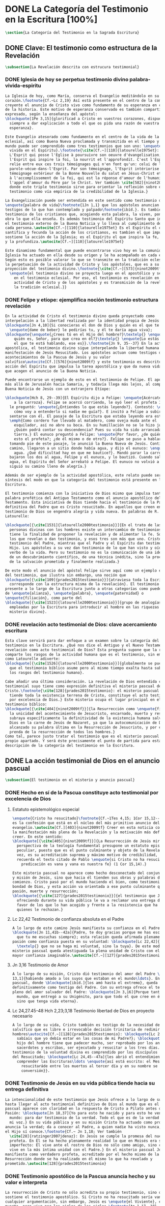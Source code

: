 #+PROPERTY: header-args:latex :tangle ../../tex/ch1/scriptura.tex
# ------------------------------------------------------------------------------------
# San Jerónimo, ruega por nosotros
* DONE La Categoría del Testimonio en la Escritura [100%]
#+BEGIN_SRC latex
  \section{La Categoría del Testimonio en la Sagrada Escritura}
#+END_SRC
** DONE Clave: El testimonio como estructura de la Revelación
   CLOSED: [2019-04-13 Sat 10:02]
#+BEGIN_SRC latex
  \subsection{La Revelación descrita con estrucura testimonial}
#+END_SRC
*** DONE Iglesia de hoy se perpetua testimonio divino palabra-vivida-espiritu
    CLOSED: [2019-04-13 Sat 09:50]
#+BEGIN_SRC latex
  La Iglesia de hoy, como María, conserva el Evangelio meditándolo en su
  corazón.\footnote{Cf.~Lc 2,19} Así está presente en el centro de la comunidad
  creyente el anuncio de Cristo vivo como fundamento de su esperanza en cada etapa
  de la historia. Este motivo de esperanza conservado es también compartido y
  expresado, según la enseñanza del apóstol:
  \blockquote[1Pe 3,15]{glorificad a Cristo en vuestros corazones, dispuestos
    siempre a dar explicación a todo el que os pida una razón de vuestra
    esperanza}.

  Este Evangelio atesorado como fundamento en el centro de la vida de la comunidad
  eclesial, así como Buena Nueva proclamada y transmitida en el tiempo y en el
  mundo puede ser comprendido como tres testimonios que son uno: \enquote{palabra
    vivida en el Espíritu}.\footnote{\cite[Cf.~][110]{latourelle1975et}: Car c'est
    L'Esprit qui posse l'Eglise à poursuivre son oeuvre d'évangelisation; c'est
    l'Esprit qui inspire la foi, la nourrit et l'approfondit. C'est l'Esprit qui
    relie entre eux ces trois témoignages qui n'en font qu'un: celui de la
    parole-vécue-dans-l'Esprit. Par son témoignage, l'Esprit intériorise le
    témoignage extérieur de la Bonne Nouvelle du salut en Jésus-Christ et le porte
    à l'accomplissement de la foi, qui est la réponse d'amour de l'humanité à
    l'appel d'amour du Père par le Christ. Ver también \cite[582]{ninot2009tf}
    donde este triple testimonio sirve para orientar la reflexión sobre el
    testimonio como vía empírica de la credibilidad de la Iglesia.}

  La Evangelización puede ser entendida en este sentido como testimonio de la
  \enquote{palabra de vida}\footnote{1Jn 1,1} que los apóstoles anuncian como
  testigos de lo que han contemplado y palpado\footnote{ibíd.}. Es también el
  testimonio de los cristianos que, acogiendo esta palabra, la viven, poniendo por
  obra lo que ella enseña. Es además testimonio del Espíritu Santo que interioriza
  el testimonio externo de la Buena Noticia y lo lleva al cumplimiento de la fe en
  cada persona.\autocite[Cf.~][110]{latourelle1975et} Es el Espíritu el que
  santifica y fecunda la acción de los cristianos, es tambíen el que impulsa y
  sostiene la acción de la Iglesia; es el Espíritu el que inspira la fe, la nutre
  y la profundiza.\autocite[Cf.~][110]{latourelle1975et}

  Este dinamísmo fundamental que puede encontrarse vivo hoy en la comunidad de la
  Iglesia ha actuado en ella desde su origen y le ha acompañado en cada época.
  Según esto es posible valorar lo que se transmite en la tradición eclesial como
  la perpetuación de la actividad de Cristo y los apóstoles, que es a su vez
  proyección del testimonio divino.\footnote{\cite[Cf.~][573]{ninot2009tf}:
    \enquote{el testimonio divino se proyecta luego en el apostólico y se perpetúa
      en el testimonio eclesial. Por eso, el testimonio es revelación en la
      actividad de Cristo y de los apóstoles y es transmisión de la revelación en
      la tradición eclesial.}}
#+END_SRC
*** DONE Felipe y etíope: ejemplifica noción testimonio estructura revelación
    CLOSED: [2019-04-13 Sat 09:50]
#+BEGIN_SRC latex
  En la actividad de Cristo el testimonio divino queda proyectado como
  interpelación a la libertad realizada por la identidad propia de Jesús:
  \blockquote[Jn 4,10]{Si conocieras el don de Dios y quién es el que te dice
    \enquote{dame de beber} le pedirías tu, y él te daría agua viva};
  \blockquote{\enquote{¿Crees tú en el Hijo del hombre?}\textelp{} \enquote{¿Y
      quién es, Señor, para que crea en él?}\textelp{} \enquote{Lo estás viendo:
      el que te está hablando, ese es}}.\footnote{Jn 9, 35--37} En la actividad
  apostólica, el testimonio divino sigue interpelando la libertad humana como
  manifestación de Jesús Resucitado. Los apóstoles actuan como testigos de los
  acontecimientos de la Pascua de Jesús y su valor
  salvífico\autocite[Cf.][576]{ninot2009tf} y este testimonio es descrito como
  acción del Espíritu que impulsa la tarea apostólica y que da nueva vida a los
  que acogen el anuncio de la Buena Noticia.

  Puede encontrarse un ejemplo de esto en el testimonio de Felipe. El apóstol sale
  más allá de Jerusalén hacia Samaria, y todavía llega más lejos, al compartir la
  Buena Noticia de Jesús con un extranjero Etíope:

  \blockquote[Hch 8, 29--39]{El Espíritu dijo a Felipe: \enquote{Acércate y pégate
      a la carroza}. Felipe se acercó corriendo, le oyó leer el profeta Isaías, y
    le preguntó: \enquote{¿Entiendes lo que estás leyendo?}. Contestó: \enquote{¿Y
      cómo voy a entenderlo si nadie me guía?}. E invitó a Felipe a subir y a
    sentarse con él. El pasaje de la Escritura que estaba leyendo era este:
    \emph{Como cordero fue llevado al matadero, como oveja muda ante el
      esquilador, así no abre su boca. En su humillación no se le hizo justicia.
      ¿Quién podrá contar su descendencia? Pues su vida ha sido arrancada de la
      tierra.} El eunuco preguntó a Felipe: \enquote{Por favor, ¿de quién dice
      esto el profeta?; ¿de él mismo o de otro?}. Felipe se puso a hablarle y,
    tomando pie de este pasaje, le anunció la Buena Nueva de Jesús. Continuando el
    camino, llegaron a un sitio donde había agua, y dijo el eunuco: \enquote{Mira,
      agua. ¿Qué dificultad hay en que me bautice?}. Mandó parar la carroza,
    bajaron los dos al agua, Felipe y el eunuco, y lo bautizó. Cuando salieron del
    agua, el Espíritu del Señor arrebató a Felipe. El eunuco no volvió a verlo, y
    siguió su camino lleno de alegría.}

  Además de ser ejemplo de la actividad apostólica, este relato puede servir como
  síntesis del modo en que la categoría del testimonio está presente en la
  Escritura.

  El testimonio comienza con la iniciativa de Dios mismo que impulsa tanto la
  palabra profética del Antiguo Testamento como el anuncio apostólico del Nuevo
  Testamento. Esta iniciativa de Dios tiende hacia el testimonio de la Palabra
  definitiva del Padre que es Cristo resucitado. En aquellos que creen en el
  testimonio de Dios se engendra alegría y vida nueva. En palabras de R.
  Latourelle:

  \blockquote[{\cite[1531]{latourelle2000testimonio}}]{En el trato de las tres
    personas divinas con los hombres existe un intercambio de testimonios que
    tiene la finalidad de proponer la revelación y de alimentar la fe. Son tres
    los que revelan o dan testimonio, y esos tres son más que uno. Cristo da
    testimonio del Padre, mientras que el Padre y el Espíritu dan testimonio del
    Hijo. Los apóstoles a su vez dan testimonio de lo que han visto y oído del
    verbo de la vida. Pero su testimonio no es la comunicación de una ideología,
    de un descubrimiento científico, de una técnica inédita, sino la proclamación
    de la salvación prometida y finalmente realizada.}

  De este modo el anuncio del apóstol Felipe sirve aquí como un ejemplo específico
  del testimonio, que ilustra sin embargo, una noción que
  \blockquote[{\cite[109]{prades2015testimonio}}]{atraviesa toda la Escritura y se
    corresponde con la estructura misma de la revelación}. El testimonio está
  presente a lo largo de la Escritura junto a otras categorías como pueden ser la
  de \enquote{alianza}, \enquote{palabra}, \enquote{paternidad} o
  \enquote{filiación}, como parte del
  \blockquote[{\cite[1523]{latourelle2000testimonio}}]{grupo de analogías
    empleadas por la Escritura para introducir al hombre en las riquezas del
    misterio divino}.
#+END_SRC
*** DONE revelación acto testimonial de Dios: clave acercamiento escritura
    CLOSED: [2019-04-13 Sat 09:50]
#+BEGIN_SRC latex
  Esta clave servirá para dar enfoque a un examen sobre la categoría del
  testimonio en la Escritura. ¿Qué nos dice el Antiguo y el Nuevo Testamento de la
  revelación como acto testimonial de Dios? Esta pregunta supone que la revelación
  comparte los rasgos de la actividad humana que es el testimonio, sin embargo,
  como Latourelle adiverte:
  \blockquote[{\cite[1526]{latourelle2000testimonio}}]{globalmente se puede decir
    que el testimonio bíblico asume pero al mismo tiempo exalta hasta sublimarlos,
    los rasgos del testimonio humano}.

  Cabe añadir una última consideración. La revelación de Dios entendida como acto
  testimonial suyo tiene como expresión definitiva el misterio pascual de
  Cristo.\footnote{\cite[128]{prades2015testimonio}: el misterio pascual al cual
    tiende toda la existencia terrena de Cristo, constituye el acto testimonial
    por excelencia de Dios.} Este misterio ocupa el lugar principal en el
  testimonio bíblico:
  \blockquote[{\cite[404]{ninot2009tf}}]{la Resurrección como \enquote{final} de
    la unicidad del acontecimiento de Jesucristo, encarnado, muerto y resucitado,
    subraya específicamente la definitividad de la existencia humana salvada por
    Dios en la carne de Jesús de Nazaret, ya que la autocomunicación de Dios ha
    alcanzado su palabra última en la Resurrección de Jesucristo, y por eso es
    prenda de la resurrección de todos los hombres.}
  Como tal, parece justo tratar el testimonio que es el misterio pascual en su
  propio apartado. Y será éste precisamente el punto de partida para esta
  descripción de la categoría del testimonio en la Escritura.
  #+END_SRC
** DONE La acción testimonial de Dios en el anuncio pascual
   CLOSED: [2019-04-13 Sat 11:18]
#+BEGIN_SRC latex
  \subsection{El testimonio en el misterio y anuncio pascual}
#+END_SRC
*** DONE Hecho en sí de la Pascua constituye acto testimonial por excelencia de Dios
    CLOSED: [2019-04-13 Sat 11:18]
**** Estatuto epistemológico especial
 #+BEGIN_SRC latex
   \enquote{Cristo ha resucitado}\footnote{Cf.~1Tes 4,15; 1Cor 15,12--20; Rom 6,4}
   es la confesión que está en el núcleo del más primitivo anuncio del
   evangelio.\autocite[Cf.][403]{ninot2009tf} Creer en esta noticia conlleva acoger
   la manifestación más plena de la Revelación y la motivación más definitiva para
   creer. En este sentido:
   \blockquote[{\cite[405]{ninot2009tf}}]{La Resurrección de Jesús mirada desde la
     perspectiva de la teología fundamental presupone un estatuto epistemológico
     peculiar, puesto que es el punto culminante y objeto de la Revelación y, a su
     vez, es su acreditación suprema y máximo motivo de credibilidad, tal como
     recuerda el texto citado de Pablo \enquote{si Cristo no ha resucitado, nuestra
       predicación es vana y vana es nuestra fe} (1 Cor 15,14).}

   Este misterio pascual no aparece como hecho desconectado del conjunto de la vida
   y misión de Jesús, sino que hacia él tienden sus obras y palabras desde el
   comienzo. Cristo pasó por el mundo haciendo el bien, como testimonio de la
   bondad de Dios, y esta acción va orientada a ese punto culminante que es su
   pasión, muerte y resurrección;
   \blockquote[{\cite[127]{prades2015testimonio}}]{el testimonio que Jesús va
     ofreciendo durante su vida pública le va a reclamar una entrega definitiva a
     favor de los que lo han acogido y frente a la resistencia que ha generado en
     quienes le rechazan.}
 #+END_SRC
**** Lc 22,42 Testimonio de confianza absoluta en el Padre
 #+BEGIN_SRC latex
   A lo largo de este camino Jesús manifiesta su confianza en el Padre:
   \blockquote[Jn 11,41b--42a]{Padre, te doy gracias porque me has escuchado; yo sé
     que tu me escuchas siempre}; esta relación queda afirmada plenamente ante la
   pasión como confianza puesta en su voluntad: \blockquote[Lc 22,42]{Padre
     \textelp{} que no se haga mi voluntad, sino la tuya}. De este modo en el
   misterio pascual queda atestiguada la plena unidad de Cristo con el Padre, en la
   mayor confianza imaginable.\autocite[Cf.~][127]{prades2015testimonio}
 #+END_SRC
**** Jn 3,16 Testimonio de Amor
 #+BEGIN_SRC latex
   A lo largo de su misión, Cristo dió testimonio del amor del Padre \blockquote[Jn
   13,1]{habiendo amado a los suyos que estaban en el mundo\ldots}. En el misterio
   pascual, donde \blockquote[ibíd.]{los amó hasta el extremo}, queda confirmado
   definitivamente como testigo del Padre. Con su entrega ofrece el testimonio
   pleno del amor salvador del Padre: \blockquote[Jn 3,16]{Porque tanto amó Dios al
     mundo, que entregó a su Unigénito, para que todo el que cree en él no perezca,
     sino que tenga vida eterna}.
 #+END_SRC
**** Lc 24,27.45-48 Hch 2,23;3,18 Testimonio libertad de Dios en proyecto necesario
 #+BEGIN_SRC latex
   A lo largo de su vida, Cristo también es testigo de la necesidad del camino
   salvífico que es libre e irrevocable decisión trinitaria de redimir a los
   hombres\autocite[Cf.~][128]{prades2015testimonio}: \blockquote[Lc 2, 49]{¿No
     sabíais que yo debía estar en las cosas de mi Padre?}; \blockquote[Mc 8,31]{El
     hijo del hombre tiene que padecer mucho, ser reprobado por los ancianos, sumos
     sacerdotes y escribas, ser ejecutado y resucitar a los tres días.} Este
   testimonio de la voluntad divina es comprendido por los discípulos por la luz
   del Resucitado; \blockquote[Lc 24,45--47a]{les abrió el entendimiento para
     comprender las Escrituras\ldots \enquote{así está escrito: el Mesías padecerá,
       resucitaráde entre los muertos al tercer día y en su nombre se proclamará la
       conversión}}.
 #+END_SRC
*** DONE Testimonio de Jesús en su vida pública tiende hacia su entrega definitiva
    CLOSED: [2019-04-13 Sat 11:18]
#+BEGIN_SRC latex
  La intencionalidad de este testimonio que Jesús ofrece a lo largo de su vida
  hasta llegar al acto testimonial definitivo de Dios al mundo que es el misterio
  pascual aparece con claridad en la respuesta de Cristo a Pilato antes de la
  Pasión: \blockquote[Jn 18,37]{Yo para esto he nacido y para esto he venido al
    mundo: para dar testimonio de la verdad. Todo el que es de la verdad escucha
    mi voz.} En su vida pública y en su misión Cristo ha actuado como profeta que
  anuncia la verdad; da a conocer al Padre, a quien nadie ha visto nunca, pero que
  el Hijo sí conoce.\footnote{Cf.~ Jn 1,18; Ver también
    \cite[28]{ratzinger2007jdenaz}: En Jesús se cumple la promesa del nuevo
    profeta. En Él se ha hecho plenamente realidad lo que en Moisés era sólo
    imperfecto: Él vive ante el rostro de Dios no sólo como amigo, sino como Hijo;
    vive en la más íntima unidad con el Padre.} En el misterio pascual Jesús se
  manifiesta como verdadero profeta, acreditado por el hecho mismo de la
  Resurrección donde se ha realizado en él mismo lo que ha revelado y
  prometido.\autocite[128]{prades2015testimonio}
#+END_SRC
*** DONE Testimonio apostólico de la Pascua anuncia hecho y su valor e interpreta
    CLOSED: [2019-04-13 Sat 11:18]
#+BEGIN_SRC latex
  La resurrección de Cristo no sólo acredita su propio testimonio, sino que
  sostiene el testimonio apostólico. Si Cristo no ha resucitado sería vana
  cualquier argumentación, sin embargo, Jesús es \enquote{el Viviente}, estuvo
  muerto, pero vive por los siglos de los siglos.\footnote{Ap 1,17--18}

  Los apóstoles son testigos de la vida de Cristo, de sus palabras y acciones,
  muerte y resurrección. De tal modo, son testigos en continuidad con el
  testimonio de Cristo. El testimonio apostólico es un anuncio de estos hechos que
  ellos conocen y cuyo valor han reconocido por la fe. Así Pedro proclama estas
  cosas el día de Pentecostés: \blockquote[Hch 2,32]{A este Jesús lo resucitó
    Dios, de lo cual todos nosotros somos testigos}. El apóstol es testigo en la
  fe sobre un acontecimiento enraizado en la historia.\autocite[Cf.~][402;
  406]{ninot2009tf}

  Así mismo es presentado el testimonio de Pedro en casa de Cornelio donde el
  centurión y todos lo que lo acompañaban esperaban reunidos para escuchar lo que
  el Señor quisiera comunicarles por medio del apóstol. Pedro, comprendiendo que
  la verdad de Dios no hace acepción de personas, narra los hechos que él bien
  conoce:
  \blockquote[Hch 10,37--41]{Vosotros conocéis lo que sucedió en toda Judea,
    comenzando por Galilea, después del bautismo que predicó Juan. Me refiero a
    Jesús de Nazaret, ungido por Dios con la fuerza del Espíritu Santo, que pasó
    haciendo el bien y curando a todos los oprimidos por el diablo, porque Dios
    estaba con él. Nosotros somos testigos de todo lo que hizo en la tierra de los
    judíos y en Jerusalén. A este lo mataron, colgándolo de un madero. Pero Dios
    lo resucitó al tercer día y le concedió la gracia de manifestarse, no a todo
    el pueblo, sino a los testigos designados por Dios: a nosotros, que hemos
    comido y bebido con él después de su resurrección de entre los muertos.}
  Este testimonio de los hechos queda enlazado con un testimonio de fe sobre el
  sentido profundo de lo que Pedro conoce, Jesús, a quien los apóstoles y el
  pueblo vieron y escucharon, es ahora juez de vivos y muertos:
  \blockquote[Hch 10,42-43]{Nos encargó predicar al pueblo, dando solemne
    testimonio de que Dios lo ha constituido juez de vivos y muertos. De él dan
    testimonio todos los profetas: que todos los que creen en él reciben, por su
    nombre, el perdón de los pecados.}

  El apóstol entiende estos hechos y su alcance religioso y salvífico
  interpretándolos en continuidad con la voluntad de Dios manifestada en su acción
  en favor del pueblo judío a quién habló por medio de los profetas; voluntad
  hecha manifiesta en definitva en \blockquote[Hch 2,22]{Jesús el Nazareno, varón
    acreditado por Dios ante vosotros con los milagros, prodigios y signos que
    Dios realizó por medio de él, como vosotros mismos sabéis}.

  Este anuncio es experiencia del Resucitado que comió y bebió con ellos; él mismo
  se apareció a los que él quiso dando testimonio de su resurrección.
  \blockquote[{\cite[129]{prades2015testimonio}}]{Cristo glorificado manifiesta su
    verdad a los que él quiere y esta manifestación es simultaneamente testimonio
    de su identidad y testimonio de que él es la Vida (1Jn 5,11)}

  El misterio divino que se manifiesta en la Pascua de Jesús no deja de expresarse
  en el anuncio pascual realizado por los apóstoles. Ellos son testigos de un
  hecho enraizado en la historia, que tiene un alcance religioso y salvífico y que
  es interpretado desde la voluntad de Dios manifestada en los hechos y palabras
  de Cristo. Sin las obras que Jesús realizó, el testimonio apostólico se
  derrumba, no existe.\autocite[Cf.][1529]{latourelle2000testimonio} Sin la vida y
  obra, muerte y resurrección de Jesús \blockquote[1Cor 15,15]{resultamos unos
    falsos testigos de Dios, porque hemos dado testimonio contra él, diciendo que
    ha resucitado a Cristo, a quien no ha resucitado}.

  En Cristo, testigo acreditado por su Resurrección, encuentra su cumplimiento la
  promesa hecha al pueblo de Israel: \blockquote[Dt 18,15;
  {\cite[Cf.~][24ss]{ratzinger2007jdenaz}}]{El Señor, tu Dios, te suscitará de
    entre los tuyos, de entre tus hermanos, un profeta como yo. A él lo
    escucharéis}. Así como el misterio pascual y su anuncio no están desconectados
  de la vida de Cristo, tampoco lo están de la acción salvadora de Dios en el AT.
  Como veremos, el misterio divino se manifiesta a un pueblo que también está
  llamado a dar testimonio, reconociendo desde la confianza en Dios el valor
  salvífico de los sucesos de su historia.
#+END_SRC
** DONE La acción testimonial de Dios en el AT
   CLOSED: [2019-04-13 Sat 11:57]
#+BEGIN_SRC latex
  \subsection{La acción testimonial de Dios en el Antiguo Testamento}
#+END_SRC
*** DONE Acción testimonial de Dios en la creación
    CLOSED: [2019-04-13 Sat 11:57]
#+BEGIN_SRC latex
  En el Antiguo Testamento encontramos ese \enquote{intercambio de testimonios}
  que existe en el trato de las tres personas divinas con los
  hombres.\autocite[Cf.][1531]{latourelle2000testimonio} También aquí la acción
  testimonial divina se despliega de diversos modos. En la vida del pueblo de la
  alianza YHWH da testimonio de sí a través de la creación, la ley y, de modo
  eminente, en personas elegidas y enviadas por
  él.\autocite[Cf.][114s]{prades2015testimonio} Esta manifestiación divina implica
  como testigo al mismo pueblo, hacia quien ha sido dirigida la voz del Señor.

  La literatura sapiencial recoge la profundización en la experiencia de Dios que
  ha tenido el pueblo de Israel. En ella se describe el acceso posible al
  conocimiento de Dios a partir de los bienes visibles o de sus obras:
  \blockquote[Sab 13,1--5]{Son necios por naturaleza todos los hombres que han
    ignorado a Dios y no han sido capaces de conocer al que es a partir de los
    bienes visibles, ni de reconocer al artífice fijándose en sus obras, sino que
    tuvieron por dioses al fuego, al viento, al aire ligero, a la bóveda
    estrellada, al agua impetuosa y a los luceros del cielo, regidores del mundo.
    Si, cautivados por su hermosura, los creyeron dioses, sepan cuánto los
    aventaja su Señor, pues los creó el mismo autor de la belleza. Y si los
    asombró su poder y energía, calculen cuánto más poderoso es quien los hizo,
    pues por la grandeza y hermosura de las criaturas se descubre por analogía a
    su creador.}

  El Dios que puede ser reconocido por analogía en el asombro y belleza de las
  ciraturas es un Dios personal que concede sabiduría al piadoso:
  \blockquote[Eclo 43,32--3]{Aún quedan misterios mucho más grandes: tan solo
    hemos visto algo de sus obras. Porque el Señor lo ha hecho todo y a los
    piadosos les ha dado la sabiduría.}
  Esta sabiduria es justicia y raíz de inmortalidad:
  \blockquote[Sab 15,1--3]{Pero tú, Dios nuestro, eres bueno y fiel, eres paciente
    y todo lo gobiernas con misericordia. Aunque pequemos, somos tuyos y
    reconocemos tu poder, pero no pecaremos, sabiendo que te pertenecemos.
    Conocerte a ti es justicia perfecta y reconocer tu poder es la raíz de la
    inmortalidad.}
  En este sentido la misma creación es acto testimonial de Dios donde se comunica
  su misterio y la vida que Él ofrece.
#+END_SRC
*** DONE Acción testimonial de Dios en la ley
    CLOSED: [2019-04-13 Sat 11:57]
#+BEGIN_SRC latex
  YHWH también aparece en el Antiguo Testamento como testigo de los mandamientos
  contenidos en la Ley.\autocite[Cf.][115]{prades2015testimonio} Ésta queda
  grabada en las \enquote{tablas del testimonio} y confiadas a Moisés:
  \blockquote[Ex 31,18]{Cuando acabó de hablar con Moisés en la montaña del Sinaí,
    le dio las dos tablas del Testimonio, tablas de piedra escritas por el dedo de
    Dios.}
  Este testimonio se enfrenta a un pueblo con el corazón extraviado:
  \blockquote[Ex 32,19]{Al acercarse al campamento y ver el becerro y las danzas,
    Moisés, encendido en ira, tiró las tablas y las rompió al pie de la montaña.}
  Sin embargo Dios no se detiene ante la dureza del pueblo. Las tablas del
  testimonio son reconstruidas:
  \blockquote[Ex 34,1.27]{El Señor dijo a Moisés: \enquote{Labra dos tablas de
      piedra como las primeras y yo escribiré en ellas las palabras que había en
      las primeras tablas que tú rompiste.} \textelp{} \enquote{Escribe estas
      palabras: de acuerdo con estas palabras concierto alianza contigo y con
      Israel}.}
  Moisés, que conoció el nombre del Señor (Ex 3,13s), y habló con Él como un amigo
  (Ex 33,11), aparece ante el pueblo como testigo del único Dios, y de su lealtad
  con el pueblo. Pertenece a aquellos que el Señor elige como testigos suyos en
  cada etapa de la historia del pueblo de Israel como testimonio suyo y de su
  fidelidad.
#+END_SRC
*** DONE Acción testimonial de Dios a través de testigos
    CLOSED: [2019-04-13 Sat 11:57]
#+BEGIN_SRC latex
  Este es el modo eminente en que el AT describe el testimonio que Dios dirige al
  pueblo. Los profetas y ungidos por YHWH son testigos del Señor y de su
  compromiso con el pueblo. La vida totalmente comprometida del profeta expresa
  tanto a Dios, absoluto que comunica, como su lealtad:
  \blockquote[{\cite[116s]{prades2015testimonio}}]{es Dios quien da testimonio de
    sí mismo y de sus obras y designios a través de las personas elegidas, que se
    comprometen en su integridad como testigos de YHWH incluso hasta la muerte si
    el testimonio les lleva a ello. Por eso, la autoridad del testimonio no
    descansa en los testigos, sino en el mismo YHWH, que es quien los escoge y
    envía.}
  En tanto que testigos, la acción de estos escogidos puede ser descrita según los
  rasgos que tiene la actividad humana de dar testimonio, sin embargo la noción de
  testigo que aplica a estos elegidos de Dios va más allá de la que encontraríamos
  en el lenguaje ordinario. La vida del profeta queda comprometida con un
  testimonio que no le pertenece, sino que
  \blockquote[{\cite[118]{prades2015testimonio}}]{procede de una iniciativa
    absoluta, en cuanto a su origen y en cuanto a su contenido}
  puesto que viene de Dios y es testimonio de sí. Aquí la categoría de testimonio
  significa mas allá de su uso ordinario en la actividad humana y adquiere un
  sentido religioso como dimensión totalmente
  nueva\autocite[Cf.][118]{prades2015testimonio}.

  El testimonio de YHWH que el profeta proclama con su actividad y el compromiso
  de su vida implica al pueblo y le hace testigo:
  \blockquote[{Is 43,8--12}]{Saca afuera a un pueblo que tiene ojos, pero está
    ciego, que tiene oídos, pero está sordo. Que todas las naciones se congreguen
    y todos los pueblos se reúnan. ¿Quién de entre ellos podría anunciar esto, o
    proclamar los hechos antiguos? Que presenten sus testigos para justificarse,
    que los oigan y digan: es verdad. Vosotros sois mis testigos --—oráculo del
    Señor--—, y también mi siervo, al que yo escogí, para que sepáis y creáis y
    comprendáis que yo soy Dios. Antes de mí no había sido formado ningún dios, ni
    lo habrá después. Yo, yo soy el Señor, fuera de mí no hay salvador. Yo lo
    anuncié y os salvé; lo anuncié y no hubo entre vosotros dios extranjero.
    Vosotros sois mis testigos --—oráculo del Señor--—: yo soy Dios.}
  El siervo es testigo que el Señor ha escogido para que el pueblo sepa, crea y
  comprenda que YHWH es el único Dios verdadero. Al compartir este saber de Dios
  con el pueblo, éstos también están llamados a ser testigos. Ninguna otra nación
  podría anunciar como ellos lo que YHWH ha hecho para proveer, liberar, salvar.

  Así como el profeta, el pueblo es escogido y enviado por YHWH y por medio de él
  el Señor da testimonio de sí mismo y se propone como quien da sentido y
  consistencia a toda la realidad humana. Este testimonio tiene importancia social
  puesto que está llamado a ser proclamado, y esta proclamación implica el
  compromiso de los actos y la vida del testigo, es decir, del profeta y todo el
  pueblo.\autocite[Cf.][1526s]{latourelle2000testimonio}

  El testimonio de Dios a través de personas escogidas por Él en el AT queda
  constituido por la narración de hechos que acontecen en la historia, estos
  hechos son interpretados en su valor absoluto y carácter redentor, y son
  confesados como actuación de Dios en la vida
  humana.\autocite[Cf.][119]{prades2015testimonio} Esto vuelve a ponernos en
  conexión con la figura de Cristo como profeta acreditado por su Resurrección y
  los apóstoles como verdaderos testigos de un hecho enraizado en la historia,
  confesado desde la fe e interpretado desde la acción de Dios en Jesús. Esta
  sintonía anticipa lo que se verá a continuación sobre el testimonio en el Nuevo
  Testamento. En él la acción testimonial de Dios se describe en continuidad con
  la tradición veterotestamentaria y llegará a su manifestación plena en el
  misterio pascual.
#+END_SRC
** DONE El testimonio en el NT
   CLOSED: [2019-04-13 Sat 17:24]
#+BEGIN_SRC latex
  \subsection{La acción testimonial de Dios en el Nuevo Testamento}
#+END_SRC
*** DONE Jesús Universal Concreto: testigo singular y testimonio absoluto del absoluto
    CLOSED: [2019-04-13 Sat 16:51]
#+BEGIN_SRC latex
  El Evangelio de Mateo enseña que el día que Jesús llegó a Cafarnaún a comenzar
  su predicación se cumplieron las promesas que Dios había hecho por medio de los
  profetas. Ese día el Reino de los cielos quedó desvelado en su cercanía. Allí la
  vida de los primeros discípulos cambió al punto y definitivamente. El testimonio
  de Cristo no es cualquier anuncio o cualquier hecho, sino que tiene un valor
  absoluto. Jesús de Nazaret
  \blockquote[{\cite[126]{prades2015testimonio}}]{no se limita a proponer una
    cierta inspiración espiritual o un cierto sentido ético para el obrar de la
    persona o del pueblo, sino que pretende ser radicalmente \enquote{testimonio
      de la verdad} (Jn 18,37) de alcance universal.}

  Jesús es testimonio de carácter singular,\autocite[Cf.~][279]{ninot2009tf} en
  quien se da a conocer el momento de la plenitud de la
  salvación,\autocite[Cf.][290]{ninot2009tf} presencia del hombre nuevo y
  \enquote{paradigma universal de humanidad}\autocite[Cf.~][291]{ninot2009tf}.
  Este valor universal de la verdad que se comunica en Jesús se desarrolla y se
  manifiesta en sus acciones concretas: comiendo con los pecadores o sanando a los
  enfermos es donde se muestra \blockquote[Cf.~Jn 14,6]{el camino, la verdad y la
    vida} para todos.
#+END_SRC
*** DONE Su testimonio tiene caracter público y jurídico, es sometido a juicio
    CLOSED: [2019-04-13 Sat 16:57]
#+BEGIN_SRC latex
  Este testimonio de Cristo, su vida, actos y palabras, fue sometido al juicio de
  sus contemporaneos. Asombrados porque no enseña como los demás y por las signos
  que realiza, se cuestionan sobre su autoridad y poder. Entonces Jesús también
  tiene que ofrecer testimonio de su credibilidad. La respuesta a este juicio del
  pueblo se halla en su ministerio en sintonía con las Escrituras: \blockquote[Lc
  4,21]{Hoy se ha cumplido esta Escritura que acabáis de oir}; donde el pueblo
  puede encontrar la vida y el sentido que buscan: \blockquote[Jn
  5,39--40]{estudiáis las Escrituras pensando encontrar en ellas vida eterna; pues
    ellas están dando testimonio de mi, ¡y no queréis venir a mí para tener
    vida!}. El testimonio de credibilidad de Jesús ante el pueblo se encuentra
  también en sus obras, que son las obras del Padre y son confirmación y
  realización de sus enseñanzas: \blockquote[Jn 10,38]{Si no hago las obras de mi
    Padre, no me creáis, pero si las hago, aunque no me creáis a mí, creed a las
    obras, para que comprendáis y sepáis que el Padre está en mí y yo en el
    Padre}.
#+END_SRC
**** Circularidad entre testimonio de Cristo y su credibilidad 
#+BEGIN_SRC latex
  El singular testimonio de Cristo es comunicación de la verdad con valor
  universal. El testimonio de Cristo es también su actividad e identidad que hacen
  creíble lo que comunica. De este modo entre lo que Jesús testimonia y la
  credibilidad que suscita su testimonio hay una circularidad constante:

  \blockquote[{\cite[124]{prades2015testimonio}}]{La pretensión única que
    encerraba su testimonio resultaba tan exorbitante que hubiera sido inaceptable
    para los hombres si no fuera porque sus obras, sus palabras y, en rigor, su
    presencia misma, lo hacían profundamente razonable en su singularidad.}
#+END_SRC
**** jn 15 22-24: testimonio con caracter performativo, no es acogido
#+BEGIN_SRC latex
   Acoger el testimonio de Jesús es escuchar la Escritura y creer en las obras del
   Padre. Sin embargo la palabra de Cristo choca con el odio de aquellos que son
   hostiles a la verdad y que, rechazando su testimonio, se juzgan a sí
   mismos.\footnote{\cite[1530]{latourelle2000testimonio}: Pero la palabra de
     Cristo choca con la contestación y el odio. Enfrentados con Cristo, los
     judíos, que representan al conjunto del mundo hostil a la verdad, rechazan su
     testimonio y se juzgan a sí mismos.}

   \blockquote[Jn 15,22--24]{Si yo no hubiera venido y no les hubiera hablado, no
     tendrían pecado, pero ahora no tienen excusas de su pecado. El que me odia a
     mí, odia también a mi Padre. Si yo no hubiera hecho en medio de ellos obras
     que ningún otro ha hecho, no tendrían pecado, pero ahora las han visto y me
     han odiado a mí y a mi Padre}
#+END_SRC
*** DONE Es testimonio de la Luz y del Hijo
    CLOSED: [2019-04-13 Sat 16:57]
#+BEGIN_SRC latex
  Jesús es \blockquote[Jn 1,5]{la luz que brilla en la tiniebla y la tiniebla no
    la recibió}. Jesús es el \blockquote[Jn 1,18]{unigénito, que está en el seno
    del Padre, es quien lo ha dado a conocer}. Este testimonio es manifestación de
  la comunión trinitaria. Cristo revela al Padre y comunica al Espíritu, y su
  identidad de Hijo es manifestada como acción del Padre y del Espíritu:
  \blockquote[Mt 4,16--17]{Apenas se bautizó Jesús, salió del agua; se abrieron
    los cielos y vio que el Espíritu de Dios bajaba como una paloma y se posaba
    sobre él. Y vino una voz de los cielos que decía: \enquote{Este es mi Hijo
      amado, en quien me complazco}.}
#+END_SRC
*** DONE Nos introduce en la comunión trinitaria
    CLOSED: [2019-04-13 Sat 17:23]
#+BEGIN_SRC latex
  La acción testimonial de Dios que se describe en el Nuevo Testamento está
  concentrada en la persona de Cristo y en su relación manifiesta con el Padre y
  el Espíritu se expresa el testimonio de la Trinidad misma:
  \blockquote[{\cite[410]{latourelle1999rev}}. Ver también:
  {\cite[131]{prades2015testimonio}}]{la Escritura describe la actividad
    reveladora de la trinidad en forma de testimonios mutuos. El Hijo es el
    testigo del padre, y como tal se da a conocer a los apóstoles. A su vez, el
    Padre da también testimonio de que Cristo es el Hijo, por la atracción que
    produce en las almas, por las obras que da al Hijo para que las realice y
    sobre todo por la resurrección, testimonio decisivo del Padre en favor del
    Hijo. El Hijo da testimonio del Espíritu porque promete enviarlo como
    educador, consolador, santificador. Y el Espíritu viene y da testimonio del
    hijo porque le recuerda, le da a conocer, descubre la plenitud de sentido de
    sus palabras, lo insinúa en las almas.}
  Esta actividad reveladora de la trinidad introduce al ser humano en la comunión
  trinitaria. Dios trino se comunica al ser humano actuando en su interior,
  atrayendo, inspirando; también se comunica externamente por las obras que
  realiza. Esta participación en la comunión divina viene bien expresada en la
  finalidad del testimonio apostólico:
  \blockquote[1Jn 1,3]{Eso que hemos visto y oído os lo anunciamos, para que
    estéis en comunión con nosotros y nuestra comunión es con el Padre y con su
    Hijo Jesucristo.}
#+END_SRC
*** DONE Espiritu Santo: testigo de la verdad plena
    CLOSED: [2019-04-13 Sat 17:23]
#+BEGIN_SRC latex
  Jesús es el fundamento, testigo fiel y veraz para todo tiempo y
  lugar.\autocite[Cf.][132]{prades2015testimonio} Creer su testimonio es acoger al
  absoluto en la historia, esta confianza la hace posible el Espíritu:
  \blockquote[{\cite{latourelle2000testimonio}}]{Cristo es, por tanto, el testigo
    absoluto, el que lleva en sí mismo la garantía de su testimonio. El hombre,
    sin embargo, no sería capaz de acoger por la fe este testimonio del absoluto,
    manifestado en la carne y el lenguaje de Jesús, sin una atracción interior (Jn
    6,44), que es un don del Padre y un testimonio del Espíritu (1Jn 5,9--10).}

  Aquellos que creen en Cristo no sólo encuentran una respuesta a su busqueda de
  vida y sentido, sino que \blockquote[Jn 7,38]{de sus entrañas manarán ríos de
    agua viva}. Y esto Jesús lo dice \blockquote[Jn 7,39]{refiriéndose al Espíritu
    que habían de recibir los que creyeran en él}. Esta promesa del Espíritu
  acontece en Pentecostés y sin ese testimonio postpascual del Espíritu quedaría
  incompleta la comunicación de Dios en el misterio
  Pascual.\autocite[Cf.][135]{prades2015testimonio} El envío y la acción del
  Espíritu prometido completa la acción testimonial de Dios:
  \blockquote[{\cite[134s]{prades2015testimonio}}]{Al haber \enquote{acompañado}
    al Hijo en la tierra de una manera singular desde el momento de su unción en
    el Jordán, que dispone al Hijo ---concebido por obra del Espíritu Santo---
    para la misión en la carne, el Espíritu Santo vueve al Padre portando en sí
    todo el misterio redentor del Hijo. De este modo, cuando el Resucitado lo
    envía a la Iglesia, el Espíritu vuelve como Testigo de la verdad completa, que
    incluye la perfecta glorificación de la carne del Hijo como plenitud de lo
    humano.}

  El Espíritu enviado por Cristo lleva a la verdad plena a los apóstoles:
  \blockquote[Jn 16,13]{cuando venga él, el Espíritu de la verdad, os guiará hasta
    la verdad plena. Pues no hablará por cuenta propia, sino que hablará de lo que
    oye y os comunicará lo que está por venir}. Este testimonio del Espíritu
  completa tambíen el testimonio de los apóstoles: \blockquote[Jn
  15,26--27]{Cuando venga el Paráclito, que os enviaré desde el Padre, el Espíritu
    de la verdad, que procede del Padre, él dará testimonio de mí; y también
    vosotros daréis testimonio, porque desde el principio estáis conmigo}. Ellos
  han estado desde el principio con Cristo, así son testigos que pueden narrar lo
  que han visto y oído; su testimono queda perfeccionado por el Espíritu que les
  introduce en el misterio del Hijo encarnado y les permite interpretar y
  comprender la verdad del Hijo, y por éste, la del
  Padre.\autocite[Cf.][139]{prades2015testimonio}

  Los que han compartido con Jesús desde el principio son testigos del Evangelio,
  pero el Resucitado sigue eligiendo apóstoles y en virtud de la acción del
  Espíritu éstos son testigos del mismo misterio.\autocite[Cf.][576]{ninot2009tf}
  Así Matías no sólo es \blockquote[Hch 1,21]{uno de los que nos acompañaron todo
    el tiempo que convivió con nosotros el Señor Jesús}, sino que es elegido por
  el Resucitado.\footnote{Cf.~Hch 1,24--26} Igualmente Pablo es constituido
  testigo por la llamada del Resucitado, asi puede decir \blockquote{Yo mismo
    hermanos cuando vine a vosotros anunciaros el testimonio de
    Dios\ldots}\footnote{1\,Cor 2,1}. De este modo la transmisión viva del
  testimonio cristiano esta constituida por un momento fundacional en la
  convivencia con Jesús y un momento continuante como dos aspectos históricos
  inseparables.\autocite[Cf.][148]{prades2015testimonio} Este momento continuante
  esta compuesto por los que han sido testigos oculares, como por los que no:
  \blockquote[{\cite[148]{prades2015testimonio}}]{unos y otros son elegidos,
    llamados y enviados por Cristo, el Cristo histórico los primeros y el Cristo
    glorioso los segundos}. Aquel que recibe este testimonio y cree en él
  encuentra la vida nueva. \enquote{¿Qué dificultad hay en que me bautice?},
  decide aquel hombre que recibió el testimonio de Felipe y \enquote{siguió su
    camino lleno de alegría} después de haber encontrado a Dios. Considerar la
  revelación divina como acción testimonial de Dios conduce en definitiva a
  estimar la revelación misma como forma de amor y libertad de Dios que interpela
  el amor y libertad humano. En tanto que comunicación libre y amorosa, el
  testimonio de Dios atiende la naturaleza humana de su beneficiario; en tanto que
  don divino queda desvelado su origen y meta más allá de lo
  humano.\autocite[Cf.][152]{prades2015testimonio}
#+END_SRC
